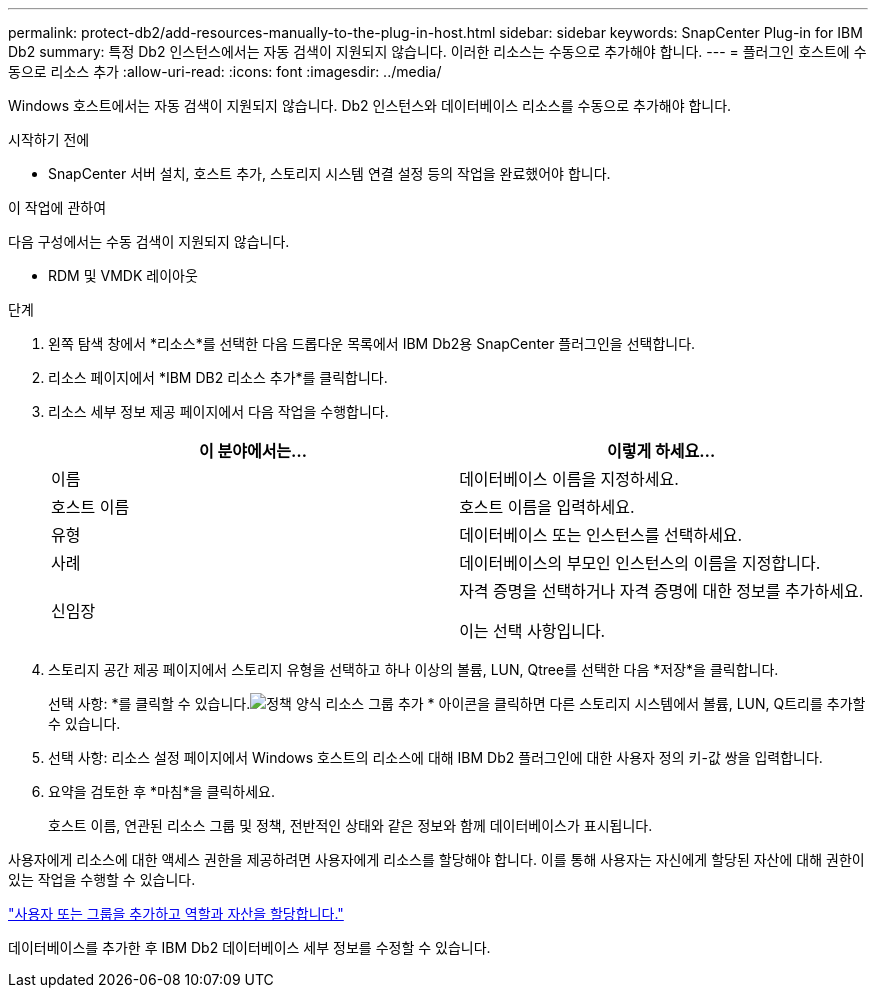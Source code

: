 ---
permalink: protect-db2/add-resources-manually-to-the-plug-in-host.html 
sidebar: sidebar 
keywords: SnapCenter Plug-in for IBM Db2 
summary: 특정 Db2 인스턴스에서는 자동 검색이 지원되지 않습니다.  이러한 리소스는 수동으로 추가해야 합니다. 
---
= 플러그인 호스트에 수동으로 리소스 추가
:allow-uri-read: 
:icons: font
:imagesdir: ../media/


[role="lead"]
Windows 호스트에서는 자동 검색이 지원되지 않습니다.  Db2 인스턴스와 데이터베이스 리소스를 수동으로 추가해야 합니다.

.시작하기 전에
* SnapCenter 서버 설치, 호스트 추가, 스토리지 시스템 연결 설정 등의 작업을 완료했어야 합니다.


.이 작업에 관하여
다음 구성에서는 수동 검색이 지원되지 않습니다.

* RDM 및 VMDK 레이아웃


.단계
. 왼쪽 탐색 창에서 *리소스*를 선택한 다음 드롭다운 목록에서 IBM Db2용 SnapCenter 플러그인을 선택합니다.
. 리소스 페이지에서 *IBM DB2 리소스 추가*를 클릭합니다.
. 리소스 세부 정보 제공 페이지에서 다음 작업을 수행합니다.
+
|===
| 이 분야에서는... | 이렇게 하세요... 


 a| 
이름
 a| 
데이터베이스 이름을 지정하세요.



 a| 
호스트 이름
 a| 
호스트 이름을 입력하세요.



 a| 
유형
 a| 
데이터베이스 또는 인스턴스를 선택하세요.



 a| 
사례
 a| 
데이터베이스의 부모인 인스턴스의 이름을 지정합니다.



 a| 
신임장
 a| 
자격 증명을 선택하거나 자격 증명에 대한 정보를 추가하세요.

이는 선택 사항입니다.

|===
. 스토리지 공간 제공 페이지에서 스토리지 유형을 선택하고 하나 이상의 볼륨, LUN, Qtree를 선택한 다음 *저장*을 클릭합니다.
+
선택 사항: *를 클릭할 수 있습니다.image:../media/add_policy_from_resourcegroup.gif["정책 양식 리소스 그룹 추가"] * 아이콘을 클릭하면 다른 스토리지 시스템에서 볼륨, LUN, Q트리를 추가할 수 있습니다.

. 선택 사항: 리소스 설정 페이지에서 Windows 호스트의 리소스에 대해 IBM Db2 플러그인에 대한 사용자 정의 키-값 쌍을 입력합니다.
. 요약을 검토한 후 *마침*을 클릭하세요.
+
호스트 이름, 연관된 리소스 그룹 및 정책, 전반적인 상태와 같은 정보와 함께 데이터베이스가 표시됩니다.



사용자에게 리소스에 대한 액세스 권한을 제공하려면 사용자에게 리소스를 할당해야 합니다.  이를 통해 사용자는 자신에게 할당된 자산에 대해 권한이 있는 작업을 수행할 수 있습니다.

link:https://docs.netapp.com/us-en/snapcenter/install/task_add_a_user_or_group_and_assign_role_and_assets.html["사용자 또는 그룹을 추가하고 역할과 자산을 할당합니다."]

데이터베이스를 추가한 후 IBM Db2 데이터베이스 세부 정보를 수정할 수 있습니다.
